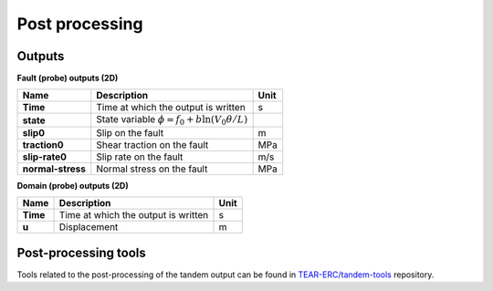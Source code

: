 Post processing
===============

Outputs
-------
**Fault (probe) outputs (2D)** 

+--------------------+------------------------------------------------------------------------+------+
| Name               | Description                                                            | Unit |
+====================+========================================================================+======+
| **Time**           | Time at which the output is written                                    | s    |
+--------------------+------------------------------------------------------------------------+------+
| **state**          | State variable :math:`\phi = f_0 + b \ln{\left(V_0 \theta / L\right)}` |      |
+--------------------+------------------------------------------------------------------------+------+
| **slip0**          | Slip on the fault                                                      | m    |
+--------------------+------------------------------------------------------------------------+------+
| **traction0**      | Shear traction on the fault                                            | MPa  |
+--------------------+------------------------------------------------------------------------+------+
| **slip-rate0**     | Slip rate on the fault                                                 | m/s  |
+--------------------+------------------------------------------------------------------------+------+
| **normal-stress**  | Normal stress on the fault                                             | MPa  |
+--------------------+------------------------------------------------------------------------+------+

**Domain (probe) outputs (2D)**

+--------------------+-------------------------------------+------+
| Name               | Description                         | Unit |
+====================+=====================================+======+
| **Time**           | Time at which the output is written | s    |
+--------------------+-------------------------------------+------+
| **u**              | Displacement                        | m    |
+--------------------+-------------------------------------+------+

Post-processing tools
---------------------
Tools related to the post-processing of the tandem output can be found in `TEAR-ERC/tandem-tools <https://github.com/TEAR-ERC/tandem-tools.git>`_ repository.